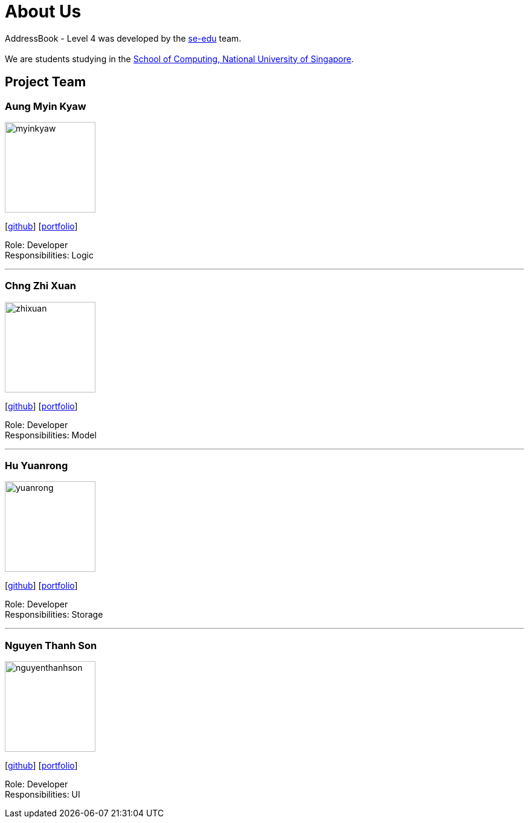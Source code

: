 = About Us
:relfileprefix: team/
ifdef::env-github,env-browser[:outfilesuffix: .adoc]
:imagesDir: images
:stylesDir: stylesheets

AddressBook - Level 4 was developed by the https://se-edu.github.io/docs/Team.html[se-edu] team. +
{empty} +
We are students studying in the http://www.comp.nus.edu.sg[School of Computing, National University of Singapore].

== Project Team

=== Aung Myin Kyaw
image::myinkyaw.jpg[width="150", align="left"]
{empty}[https://github.com/aungmyin23[github]] [<<aungmyinkyaw#, portfolio>>]

Role: Developer +
Responsibilities: Logic

'''

=== Chng Zhi Xuan
image::zhixuan.jpg[width="150", align="left"]
{empty}[http://github.com/Chng-Zhi-Xuan[github]] [<<chngzhixuan#, portfolio>>]

Role: Developer +
Responsibilities: Model

'''

=== Hu Yuanrong
image::yuanrong.jpg[width="150", align="left"]
{empty}[http://github.com/huyuanrong[github]] [<<huyuanrong#, portfolio>>]

Role: Developer +
Responsibilities: Storage

'''

=== Nguyen Thanh Son
image::nguyenthanhson.JPG[width="150", align="left"]
{empty}[http://github.com/thanhson16198[github]] [<<nguyenthanhson#, portfolio>>]

Role: Developer +
Responsibilities: UI
